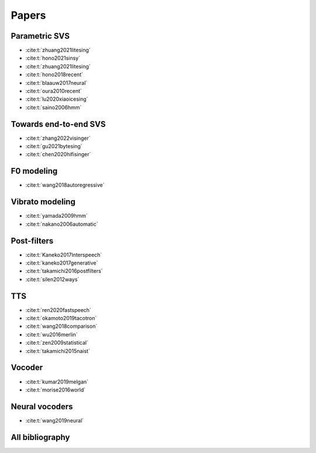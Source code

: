 Papers
======

Parametric SVS
--------------

- :cite:t:`zhuang2021litesing`
- :cite:t:`hono2021sinsy`
- :cite:t:`zhuang2021litesing`
- :cite:t:`hono2018recent`
- :cite:t:`blaauw2017neural`
- :cite:t:`oura2010recent`
- :cite:t:`lu2020xiaoicesing`
- :cite:t:`saino2006hmm`

Towards end-to-end SVS
-----------------------

- :cite:t:`zhang2022visinger`
- :cite:t:`gu2021bytesing`
- :cite:t:`chen2020hifisinger`

F0 modeling
-----------

- :cite:t:`wang2018autoregressive`

Vibrato modeling
-----------------

- :cite:t:`yamada2009hmm`
- :cite:t:`nakano2006automatic`

Post-filters
-------------

- :cite:t:`Kaneko2017Interspeech`
- :cite:t:`kaneko2017generative`
- :cite:t:`takamichi2016postfilters`
- :cite:t:`silen2012ways`

TTS
----

- :cite:t:`ren2020fastspeech`
- :cite:t:`okamoto2019tacotron`
- :cite:t:`wang2018comparison`
- :cite:t:`wu2016merlin`
- :cite:t:`zen2009statistical`
- :cite:t:`takamichi2015naist`

Vocoder
-------

- :cite:t:`kumar2019melgan`
- :cite:t:`morise2016world`

Neural vocoders
---------------

- :cite:t:`wang2019neural`

All bibliography
-----------------

.. bibliography::
